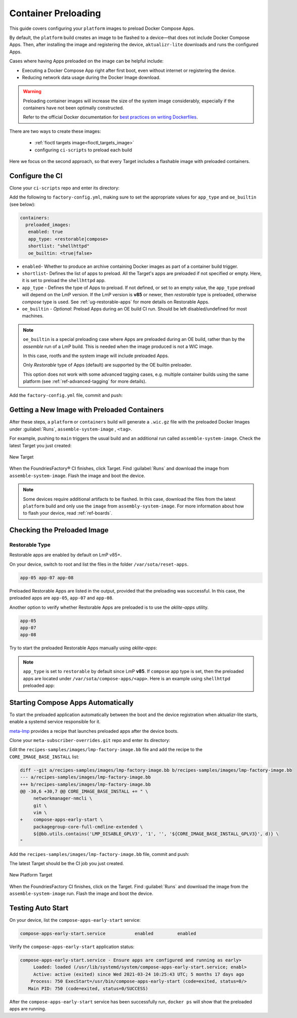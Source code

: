 .. _ug-container-preloading:

Container Preloading
====================

This guide covers configuring your ``platform`` images to preload Docker Compose Apps.

By default, the ``platform`` build creates an image to be flashed to a device—that does not include Docker Compose Apps.
Then, after installing the image and registering the device, ``aktualizr-lite`` downloads and runs the configured Apps.

Cases where having Apps preloaded on the image can be helpful include:

- Executing a Docker Compose App right after first boot, even without internet or registering the device.
- Reducing network data usage during the Docker Image download.

.. warning::

    Preloading container images will increase the size of the system image considerably,
    especially if the containers have not been optimally constructed.

    Refer to the official Docker documentation for
    `best practices on writing Dockerfiles <https://docs.docker.com/develop/develop-images/dockerfile_best-practices/>`_.

There are two ways to create these images:

 * :ref:`fioctl targets image<fioctl_targets_image>`
 * configuring ``ci-scripts`` to preload each build

Here we focus on the second approach, so that every Target includes a flashable image with preloaded containers.

Configure the CI
----------------

Clone your ``ci-scripts`` repo and enter its directory:

.. prompt:: bash host:~$

    git clone https://source.foundries.io/factories/<factory>/ci-scripts.git
    cd ci-scripts

Add the following to ``factory-config.yml``,
making sure to set the appropriate values for ``app_type`` and ``oe_builtin`` (see below):

.. code-block:: YAML 

      containers:
        preloaded_images:
         enabled: true
         app_type: <restorable|compose>
         shortlist: "shellhttpd"
         oe_builtin: <true|false>

- ``enabled``- Whether to produce an archive containing Docker images as part of a container build trigger.
- ``shortlist``- Defines the list of apps to preload.
  All the  Target's apps are preloaded if not specified or empty.
  Here, it is set to preload the ``shellhttpd`` app.
- ``app_type`` - Defines the type of Apps to preload.
  If not defined, or set to an empty value, the ``app_type`` preload will depend on the LmP version.
  If the LmP version is **v85** or newer, then `restorable` type is preloaded, otherwise `compose` type is used.
  See :ref:`ug-restorable-apps` for more details on Restorable Apps.
- ``oe_builtin`` - *Optional*: Preload Apps during an OE build CI run. Should be left disabled/undefined for most machines.

.. note::
   ``oe_builtin`` is a special preloading case where Apps are preloaded during an OE build, rather than by the `assemble` run of a LmP build.
   This is needed when the image produced is not a WIC image.

   In this case, rootfs and the system image will include preloaded Apps.

   Only `Restorable` type of Apps (default) are supported by the OE builtin preloader.

   This option does not work with some advanced tagging cases, e.g. multiple container builds using the same platform (see :ref:`ref-advanced-tagging` for more details).

Add the ``factory-config.yml`` file, commit and push:

.. prompt:: bash host:~$, auto

    host:~$ git commit -m "Configure shellhttpd as preload app" factory-config.yml
    host:~$ git push

Getting a New Image with Preloaded Containers
----------------------------------------------

After these steps, a ``platform`` or ``containers`` build will generate a ``.wic.gz`` file with the preloaded Docker Images under
:guilabel:`Runs`, ``assemble-system-image`` , ``<tag>``.

For example, pushing to ``main`` triggers the usual build and an additional run called ``assemble-system-image``.
Check the latest Target you just created:

.. figure:: /_static/userguide/container-preloading/container-preloading-new-target.png
   :width: 900
   :align: center

   New Target

When the FoundriesFactory® CI finishes, click Target.
Find :guilabel:`Runs` and download the image from ``assemble-system-image``.
Flash the image and boot the device.

.. note::

    Some devices require additional artifacts to be flashed.
    In this case, download the files from the latest ``platform`` build and only use the ``image`` from ``assembly-system-image``. 
    For more information about how to flash your device, read :ref:`ref-boards`.

Checking the Preloaded Image
----------------------------

Restorable Type
~~~~~~~~~~~~~~~

Restorable apps are enabled by default on LmP v85+.

On your device, switch to root and list the files in the folder ``/var/sota/reset-apps``.

.. prompt:: bash device:~$

    sudo su
    ls /var/sota/reset-apps/apps

.. code-block:: text

     app-05 app-07 app-08

Preloaded Restorable Apps are listed in the output, provided that the preloading was successful.
In this case, the preloaded apps are ``app-05``, ``app-07`` and ``app-08``.

Another option to verify whether Restorable Apps are preloaded is to use the `aklite-apps` utility.

.. prompt:: bash device:~$

    sudo su
    aklite-apps ls

.. code-block:: text

     app-05
     app-07
     app-08

Try to start the preloaded Restorable Apps manually using `aklite-apps`:

.. prompt:: bash device:~$

    sudo su
    aklite-apps run [--apps <a comma separated list of Apps>]

.. note::
    ``app_type`` is set to ``restorable`` by default since LmP **v85**.
    If ``compose`` app type is set, then the preloaded apps are located under ``/var/sota/compose-apps/<app>``.
    Here is an example using ``shellhttpd`` preloaded app:

    .. prompt:: bash device:~$

        sudo su
        ls /var/sota/compose-apps/shellhttpd
        Dockerfile  docker-build.conf  docker-compose.yml  httpd.sh

Starting Compose Apps Automatically
-----------------------------------

To start the preloaded application automatically between the boot and the device registration when aktualizr-lite starts,
enable a systemd service responsible for it.

meta-lmp_ provides a recipe that launches preloaded apps after the device boots.

Clone your ``meta-subscriber-overrides.git`` repo and enter its directory:

.. prompt:: bash host:~$

    git clone https://source.foundries.io/factories/<factory>/meta-subscriber-overrides.git
    cd meta-subscriber-overrides

Edit the ``recipes-samples/images/lmp-factory-image.bb`` file and add the recipe to the ``CORE_IMAGE_BASE_INSTALL`` list:

.. code-block:: diff

     diff --git a/recipes-samples/images/lmp-factory-image.bb b/recipes-samples/images/lmp-factory-image.bb
     --- a/recipes-samples/images/lmp-factory-image.bb
     +++ b/recipes-samples/images/lmp-factory-image.bb
     @@ -30,6 +30,7 @@ CORE_IMAGE_BASE_INSTALL += " \
          networkmanager-nmcli \
          git \
          vim \
     +    compose-apps-early-start \
          packagegroup-core-full-cmdline-extended \
          ${@bb.utils.contains('LMP_DISABLE_GPLV3', '1', '', '${CORE_IMAGE_BASE_INSTALL_GPLV3}', d)} \
     "

Add the ``recipes-samples/images/lmp-factory-image.bb`` file, commit and push:

.. prompt:: bash host:~$, auto

    host:~$ git commit -m "compose-apps-early-start: Adding recipe" recipes-samples/images/lmp-factory-image.bb
    host:~$ git push

The latest Target should be the CI job you just created.

.. figure:: /_static/userguide/container-preloading/container-preloading-platform.png
   :width: 900
   :align: center

   New Platform Target

When the FoundriesFactory CI finishes, click on the Target.
Find :guilabel:`Runs` and download the image from the ``assemble-system-image`` run.
Flash the image and boot the device.

Testing Auto Start
------------------

On your device, list the ``compose-apps-early-start`` service:

.. prompt:: bash device:~$

    systemctl list-unit-files | grep enabled | grep compose-apps-early-start

.. code-block:: text

    compose-apps-early-start.service           enabled         enabled

Verify the ``compose-apps-early-start`` application status:

.. prompt:: bash device:~$, auto

    device:~$  systemctl status compose-apps-early-start

.. code-block:: text

     compose-apps-early-start.service - Ensure apps are configured and running as early>
          Loaded: loaded (/usr/lib/systemd/system/compose-apps-early-start.service; enabl>
          Active: active (exited) since Wed 2021-03-24 10:25:43 UTC; 5 months 17 days ago
         Process: 750 ExecStart=/usr/bin/compose-apps-early-start (code=exited, status=0/>
        Main PID: 750 (code=exited, status=0/SUCCESS)

After the ``compose-apps-early-start`` service has been successfully run, ``docker ps`` will show that the preloaded apps are running.


.. _meta-lmp: https://github.com/foundriesio/meta-lmp/tree/main
